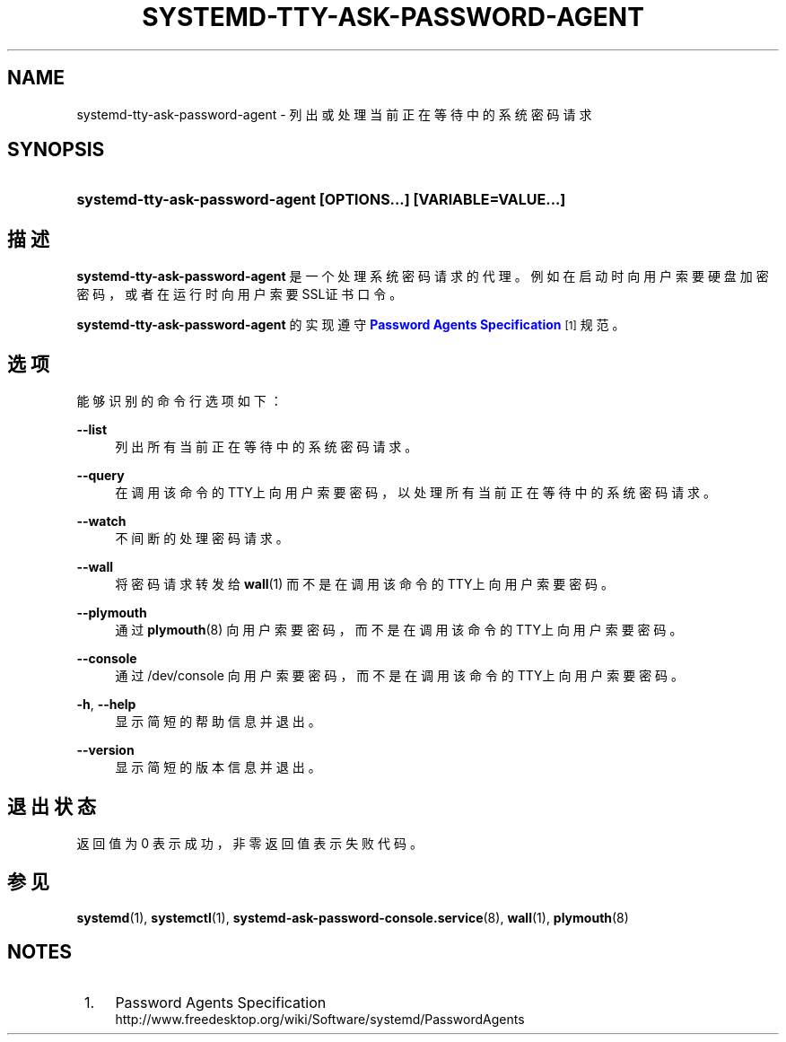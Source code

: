 '\" t
.TH "SYSTEMD\-TTY\-ASK\-PASSWORD\-AGENT" "1" "" "systemd 231" "systemd-tty-ask-password-agent"
.\" -----------------------------------------------------------------
.\" * Define some portability stuff
.\" -----------------------------------------------------------------
.\" ~~~~~~~~~~~~~~~~~~~~~~~~~~~~~~~~~~~~~~~~~~~~~~~~~~~~~~~~~~~~~~~~~
.\" http://bugs.debian.org/507673
.\" http://lists.gnu.org/archive/html/groff/2009-02/msg00013.html
.\" ~~~~~~~~~~~~~~~~~~~~~~~~~~~~~~~~~~~~~~~~~~~~~~~~~~~~~~~~~~~~~~~~~
.ie \n(.g .ds Aq \(aq
.el       .ds Aq '
.\" -----------------------------------------------------------------
.\" * set default formatting
.\" -----------------------------------------------------------------
.\" disable hyphenation
.nh
.\" disable justification (adjust text to left margin only)
.ad l
.\" -----------------------------------------------------------------
.\" * MAIN CONTENT STARTS HERE *
.\" -----------------------------------------------------------------
.SH "NAME"
systemd-tty-ask-password-agent \- 列出或处理当前正在等待中的系统密码请求
.SH "SYNOPSIS"
.HP \w'\fBsystemd\-tty\-ask\-password\-agent\ \fR\fB[OPTIONS...]\fR\fB\ \fR\fB[VARIABLE=VALUE...]\fR\ 'u
\fBsystemd\-tty\-ask\-password\-agent \fR\fB[OPTIONS...]\fR\fB \fR\fB[VARIABLE=VALUE...]\fR
.SH "描述"
.PP
\fBsystemd\-tty\-ask\-password\-agent\fR
是一个处理系统密码请求的代理。 例如在启动时向用户索要硬盘加密密码， 或者在运行时向用户索要SSL证书口令。
.PP
\fBsystemd\-tty\-ask\-password\-agent\fR
的实现 遵守
\m[blue]\fBPassword Agents Specification\fR\m[]\&\s-2\u[1]\d\s+2
规范。
.SH "选项"
.PP
能够识别的命令行选项如下：
.PP
\fB\-\-list\fR
.RS 4
列出所有当前正在等待中的系统密码请求。
.RE
.PP
\fB\-\-query\fR
.RS 4
在调用该命令的TTY上向用户索要密码， 以处理所有当前正在等待中的系统密码请求。
.RE
.PP
\fB\-\-watch\fR
.RS 4
不间断的处理密码请求。
.RE
.PP
\fB\-\-wall\fR
.RS 4
将密码请求转发给
\fBwall\fR(1)
而不是在调用该命令的TTY上向用户索要密码。
.RE
.PP
\fB\-\-plymouth\fR
.RS 4
通过
\fBplymouth\fR(8)
向用户索要密码，而不是在调用该命令的TTY上向用户索要密码。
.RE
.PP
\fB\-\-console\fR
.RS 4
通过
/dev/console
向用户索要密码， 而不是在调用该命令的TTY上向用户索要密码。
.RE
.PP
\fB\-h\fR, \fB\-\-help\fR
.RS 4
显示简短的帮助信息并退出。
.RE
.PP
\fB\-\-version\fR
.RS 4
显示简短的版本信息并退出。
.RE
.SH "退出状态"
.PP
返回值为 0 表示成功， 非零返回值表示失败代码。
.SH "参见"
.PP
\fBsystemd\fR(1),
\fBsystemctl\fR(1),
\fBsystemd-ask-password-console.service\fR(8),
\fBwall\fR(1),
\fBplymouth\fR(8)
.SH "NOTES"
.IP " 1." 4
Password Agents Specification
.RS 4
\%http://www.freedesktop.org/wiki/Software/systemd/PasswordAgents
.RE
.\" manpages-zh translator: 金步国
.\" manpages-zh comment: 金步国作品集：http://www.jinbuguo.com
